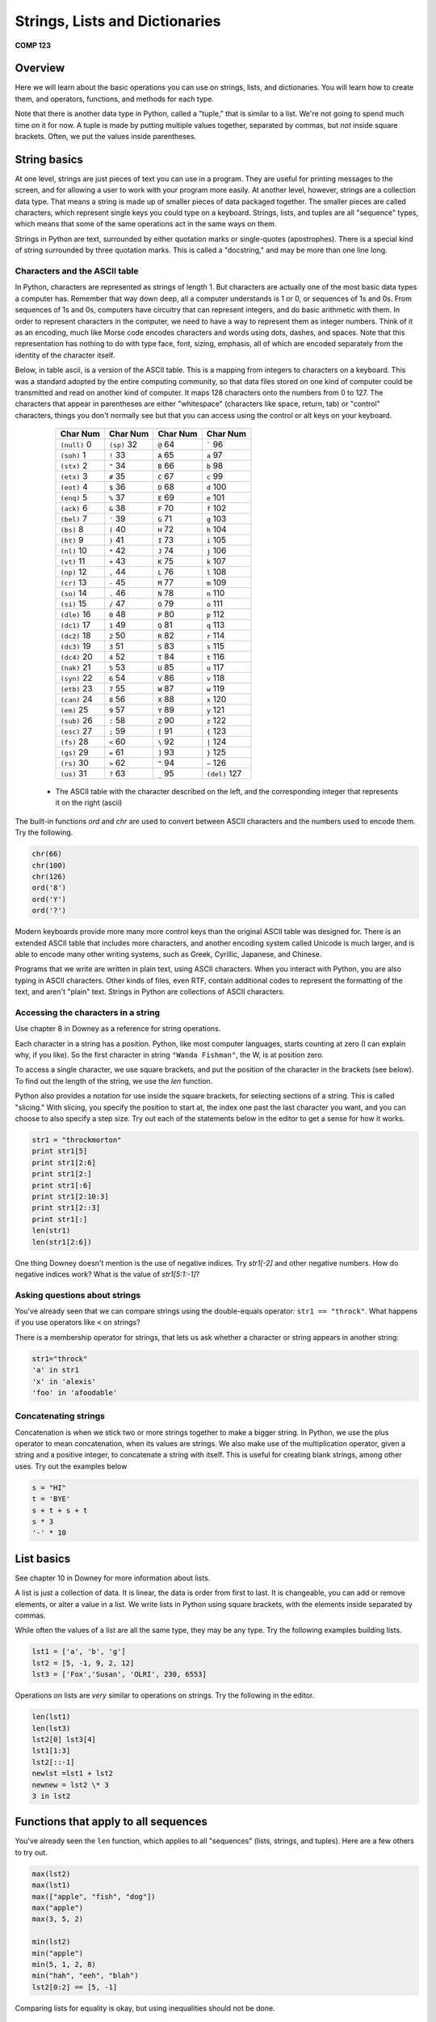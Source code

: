 Strings, Lists and Dictionaries
===============================

**COMP 123**

Overview
--------

Here we will learn about the basic operations you can use on
strings, lists, and dictionaries. You will learn how to create
them, and operators, functions, and methods for each type.

Note that there is another data type in Python, called a "tuple,"
that is similar to a list. We're not going to spend much time on it
for now. A tuple is made by putting multiple values together,
separated by commas, but *not* inside square brackets. Often, we
put the values inside parentheses.

String basics
-------------

At one level, strings are just pieces of text you can use in a
program. They are useful for printing messages to the screen, and
for allowing a user to work with your program more easily. At
another level, however, strings are a collection data type. That
means a string is made up of smaller pieces of data packaged
together. The smaller pieces are called characters, which represent
single keys you could type on a keyboard. Strings, lists, and
tuples are all "sequence" types, which means that some of the same
operations act in the same ways on them.

Strings in Python are text, surrounded by either quotation marks or
single-quotes (apostrophes). There is a special kind of string
surrounded by three quotation marks. This is called a "docstring,"
and may be more than one line long.

Characters and the ASCII table
^^^^^^^^^^^^^^^^^^^^^^^^^^^^^^

In Python, characters are represented as strings of length 1. But
characters are actually one of the most basic data types a computer
has. Remember that way down deep, all a computer understands is 1
or 0, or sequences of 1s and 0s. From sequences of 1s and 0s,
computers have circuitry that can represent integers, and do basic
arithmetic with them. In order to represent characters in the
computer, we need to have a way to represent them as integer
numbers. Think of it as an encoding, much like Morse code encodes
characters and words using dots, dashes, and spaces. Note that this
representation has nothing to do with type face, font, sizing,
emphasis, all of which are encoded separately from the identity of
the character itself.

Below, in table ascii, is a version of the ASCII table. This is a
mapping from integers to characters on a keyboard. This was a
standard adopted by the entire computing community, so that data
files stored on one kind of computer could be transmitted and read
on another kind of computer. It maps 128 characters onto the
numbers from 0 to 127. The characters that appear in parentheses
are either "whitespace" (characters like space, return, tab) or
"control" characters, things you don't normally see but that you
can access using the control or alt keys on your keyboard.

          +------------------+--------------+--------------+------------------+
          | Char   Num       | Char  Num    | Char      Num| Char     Num     |
          +==================+==============+==============+==================+
          | ``(null)``     0 | ``(sp)``  32 | ``@``      64| `````          96|
          +------------------+--------------+--------------+------------------+
          |  ``(soh)``     1 | ``!``   33   |``A``      65 | ``a``       97   |
          +------------------+--------------+--------------+------------------+
          |  ``(stx)``      2| ``"``  34    | ``B``     66 | ``b``      98    |
          +------------------+--------------+--------------+------------------+
          |  ``(etx)``      3| ``#``   35   | ``C``     67 | ``c``      99    |
          +------------------+--------------+--------------+------------------+
          |  ``(eot)``      4| ``$``   36   | ``D``     68 | ``d``      100   |
          +------------------+--------------+--------------+------------------+
          |  ``(enq)``      5| ``%``   37   | ``E``     69 | ``e``      101   |
          +------------------+--------------+--------------+------------------+
          |  ``(ack)``      6| ``&``   38   | ``F``     70 | ``f``      102   |
          +------------------+--------------+--------------+------------------+
          |  ``(bel)``      7| ``'``   39   | ``G``     71 | ``g``       103  |
          +------------------+--------------+--------------+------------------+
          |  ``(bs)``       8| ``(``   40   | ``H``     72 | ``h``       104  |
          +------------------+--------------+--------------+------------------+
          |  ``(ht)``       9| ``)``   41   |``I``      73 | ``i``      105   |
          +------------------+--------------+--------------+------------------+
          |  ``(nl)``      10| ``*``   42   | ``J``     74 | ``j``      106   |
          +------------------+--------------+--------------+------------------+
          |  ``(vt)``      11| ``+``   43   | ``K``     75 | ``k``       107  |
          +------------------+--------------+--------------+------------------+
          |  ``(np)``      12|  ``,``   44  |  ``L``     76| ``l``       108  |
          +------------------+--------------+--------------+------------------+
          |  ``(cr)``      13|  ``-``   45  |``M``      77 |``m``      109    |
          +------------------+--------------+--------------+------------------+
          |  ``(so)``      14|  ``.``    46 |``N``      78 | ``n``    110     |
          +------------------+--------------+--------------+------------------+
          |  ``(si)``      15| ``/``    47  |``O``      79 | ``o``       111  |
          +------------------+--------------+--------------+------------------+
          |  ``(dle)``     16|  ``0``    48 |``P``      80 |``p``        112  |
          +------------------+--------------+--------------+------------------+
          |  ``(dc1)``     17| ``1``     49 |``Q``      81 | ``q``      113   |
          +------------------+--------------+--------------+------------------+
          |  ``(dc2)``     18| ``2``     50 | ``R``      82| ``r``      114   |
          +------------------+--------------+--------------+------------------+
          |  ``(dc3)``     19| ``3``     51 | ``S``     83 | ``s``      115   |
          +------------------+--------------+--------------+------------------+
          |  ``(dc4)``     20| ``4``     52 | ``T``     84 | ``t``   116      |
          +------------------+--------------+--------------+------------------+
          |  ``(nak)``     21| ``5``     53 | ``U``     85 | ``u``   117      |
          +------------------+--------------+--------------+------------------+
          |  ``(syn)``     22| ``6``     54 | ``V``    86  | ``v``   118      |
          +------------------+--------------+--------------+------------------+
          |  ``(etb)``     23| ``7``     55 | ``W``    87  | ``w``   119      |
          +------------------+--------------+--------------+------------------+
          |  ``(can)``     24| ``8``     56 | ``X``     88 | ``x``   120      |
          +------------------+--------------+--------------+------------------+
          |  ``(em)``      25| ``9``   57   |``Y``      89 | ``y``   121      |
          +------------------+--------------+--------------+------------------+
          |  ``(sub)``     26| ``:``   58   |``Z``      90 | ``z``   122      |
          +------------------+--------------+--------------+------------------+
          |  ``(esc)``     27| ``;``    59  |``[``     91  | ``{``   123      |
          +------------------+--------------+--------------+------------------+
          |  ``(fs)``      28| ``<``   60   |``\``     92  | ``|``   124      |
          +------------------+--------------+--------------+------------------+
          |  ``(gs)``      29| ``=``   61   |``]``     93  | ``}``   125      |
          +------------------+--------------+--------------+------------------+
          |  ``(rs)``      30| ``>``   62   |``^``     94  | ``~``   126      |
          +------------------+--------------+--------------+------------------+
          |  ``(us)``      31| ``?``   63   |``_``      95 | ``(del)`` 127    |
          +------------------+--------------+--------------+------------------+


    * The ASCII table with the character described on the left, and the corresponding integer that represents it on the right (ascii)



The built-in functions *ord* and *chr* are used to convert between
ASCII characters and the numbers used to encode them. Try the
following.

.. sourcecode:: python

     chr(66)
     chr(100)
     chr(126)
     ord('8')
     ord('Y')
     ord('?')

.. actex:: act_datatypes_1

     print(chr(66))
     # Try the remaining.



Modern keyboards provide more many more control keys than the
original ASCII table was designed for. There is an extended ASCII
table that includes more characters, and another encoding system
called Unicode is much larger, and is able to encode many other
writing systems, such as Greek, Cyrillic, Japanese, and Chinese.

Programs that we write are written in plain text, using ASCII
characters. When you interact with Python, you are also typing in
ASCII characters. Other kinds of files, even RTF, contain
additional codes to represent the formatting of the text, and
aren't "plain" text. Strings in Python are collections of ASCII
characters.

Accessing the characters in a string
^^^^^^^^^^^^^^^^^^^^^^^^^^^^^^^^^^^^

Use chapter 8 in Downey as a reference for string operations.

Each character in a string has a position. Python, like most
computer languages, starts counting at zero (I can explain why, if
you like). So the first character in string ``"Wanda Fishman"``,
the W, is at position zero.

To access a single character, we use square brackets, and put the
position of the character in the brackets (see below). To find out
the length of the string, we use the *len* function.

Python also provides a notation for use inside the square brackets,
for selecting sections of a string. This is called "slicing." With
slicing, you specify the position to start at, the index one past
the last character you want, and you can choose to also specify a
step size. Try out each of the statements below in the editor to get a sense for
how it works.

.. sourcecode:: python

    str1 = "throckmorton"
    print str1[5]
    print str1[2:6]
    print str1[2:]
    print str1[:6]
    print str1[2:10:3]
    print str1[2::3]
    print str1[:]
    len(str1)
    len(str1[2:6])

.. actex:: act_datatypes_2


One thing Downey doesn't mention is the use of negative indices.
Try *str1[-2]* and other negative numbers. How do negative indices
work? What is the value of *str1[5:1:-1]*?

Asking questions about strings
^^^^^^^^^^^^^^^^^^^^^^^^^^^^^^

You've already seen that we can compare strings using the
double-equals operator: ``str1 == "throck"``. What happens if you
use operators like ``<`` on strings?

There is a membership operator for strings, that lets us ask
whether a character or string appears in another string:

.. sourcecode:: python

    str1="throck"
    'a' in str1
    'x' in 'alexis'
    'foo' in 'afoodable'

.. actex:: act_datatypes_3

   str1="throck"
   print('a' in str1)
   print('x' in 'alexis')
   print('foo' in 'afoodable')


Concatenating strings
^^^^^^^^^^^^^^^^^^^^^

Concatenation is when we stick two or more strings together to make
a bigger string. In Python, we use the plus operator to mean
concatenation, when its values are strings. We also make use of the
multiplication operator, given a string and a positive integer, to
concatenate a string with itself. This is useful for creating blank
strings, among other uses. Try out the examples below

.. sourcecode:: python

    s = "HI"
    t = 'BYE'
    s + t + s + t
    s * 3
    '-' * 10

.. actex:: act_datatypes_4

    s = "HI"
    t = 'BYE'
    print(s + t + s + t)
    print(s * 3)
    print('-' * 10)


List basics
-----------

See chapter 10 in Downey for more information about lists.

A list is just a collection of data. It is linear, the data is
order from first to last. It is changeable, you can add or remove
elements, or alter a value in a list. We write lists in Python
using square brackets, with the elements inside separated by
commas.

While often the values of a list are all the same type, they may be
any type. Try the following examples building lists.

.. sourcecode:: python

    lst1 = ['a', 'b', 'g']
    lst2 = [5, -1, 9, 2, 12]
    lst3 = ['Fox','Susan', 'OLRI', 230, 6553]



Operations on lists are *very* similar to operations on strings.
Try the following in the editor.

.. sourcecode:: python

     len(lst1)
     len(lst3)
     lst2[0] lst3[4]
     lst1[1:3]
     lst2[::-1]
     newlst =lst1 + lst2
     newnew = lst2 \* 3
     3 in lst2

.. actex:: act_datatypes_5

    lst1 = ['a', 'b', 'g']
    print(lst1)
    # try the rest



Functions that apply to all sequences
-------------------------------------

You've already seen the ``len`` function, which applies to all
"sequences" (lists, strings, and tuples). Here are a few others to
try out.

.. sourcecode:: python

    max(lst2)
    max(lst1)
    max(["apple", "fish", "dog"])
    max("apple")
    max(3, 5, 2)

    min(lst2)
    min("apple")
    min(5, 1, 2, 8)
    min("hah", "eeh", "blah")
    lst2[0:2] == [5, -1]


.. activecode:: act_datatypes_6


Comparing lists for equality is okay, but using inequalities should
not be done.

Mutating lists
^^^^^^^^^^^^^^

Strings are immutable, meaning that once created, they cannot be
modified. Instead, we have to build a new string if we want
something different. Lists are different, they are mutable. That
means that we can add new values, remove old values, and change
existing values in a list, without rebuilding it.

Removing elements from a list may be done in a number of ways, but
one main option is the ``del`` operator

.. sourcecode:: python

    del lst1[3] # removes the value at position 3



Another way to modify a list is to use the assignment operations.
The most simple assignment sets a single slot in the list to a
single new value. You can also set a slice of a list to be a new
set of values. Slice assignment can also be used to add or remove
values from the list. See below:

.. sourcecode:: python

     lst4 = ['fresh', 'start']
     lst5 = [6, 2, 3, 7]

     lst4[1] = 'flowers'
     lst5[1:3] = [-1, -2]
     lst5[:2] = [9, 8, 7]



Dictionary basics
-----------------

See chapter 11 of Downey for more information about dictionaries.

Strings and lists are both collections of data where we access the
data based on its position, or index, in the collection. A
dictionary is a collection of data where we access the data by a
key value, and there is no explicit position associated with any
set of keys and values. Think of a dictionary as a two-column
table, where the first column is a set of keys, and the second
column is a set of associated values. The term "dictionary" is a
metaphor for this kind of table: words and associated meanings.

Any immutable type (number, strings, or tuples, primarily) can be
used as a key value. For example, you could create a real
dictionary where the key values were the words, as strings, and the
value associated with each key was a string containing the word's
definition. Another use might be to organize information about
students by their ID numbers.

Below is a small dictionary storing information about people. Note
that we use curly braces to mark the start and end of a dictionary,
when we create one. The key values are ID numbers of some sort, and
the information is the person's name, as a string. Type in the
definition of ``dict1``, and see what ``dict1`` looks like after each
of the commands that follow. Note that these are the commands that
are similar to list or string functions. The value in the square
brackets must be a key value. Similarly, when asking if a value is
``in`` a dictionary, one can only ask about the key values.

.. sourcecode:: python

     dict1 = {1002: 'Harkness, Maria', 6639: 'Swallowtail, Renata'}
     dict1[5534] = 'Lessner, Jillian' dict1[6565] = 'Maxwell, Terry'
     dict1[1023] = 'Franklin, Donald'
     len(dict1)
     del dict1[6565]
     len(dict1) dict1[1023] = 'Franklin-Smyth, Donald'
     1002 in dict1
     'Harkness, Maria' in dict1



The examples below show how you can use strings and tuples as key
values.

.. sourcecode:: python

    family = {'mother' : 'Margaret', 'father': 'James', 'children' :
    ['Sam', 'Fern']}

    family['mother']
    family['children']
    grid = {(0,0): 55, (1,0): 23,(2,0): 102, (0,1): 101, (1,1): 87, (2,1): 72}
    grid[0,0]
    grid[(1,1)]


.. actex:: act_datatypes_7


Dictionaries have few functions that operate on them, but many
methods.

Functions and methods
---------------------

In Python, each data value is an "object." Object has a technical
meaning here, as opposed to the normal English meaning. Objects, in
computer science, can contain both information and algorithms, and
are viewed as active entities. The code is organized into
"methods," which we can call to ask the object to do something. You
can think of methods as being special functions that are attached
to the data object itself.

Here is an analogy to clarify the difference between a function and
a method. Imagine that you have a list, and picture it as a happy,
squirming poodle. A function that operates on the lists is like the
dog groomer, or the veterinarian. You hand the dog over to this
person, and the person washes the dog, or checks the dog for
illness, and then hands the dog back to you. In all of this, the
dog is passive (we hope). This is how a function works on a list:
you hand the list to it, it does something to the list, and hands
back the result to you.

Calling a method is different. Calling a method removes the third
party from the equation. When you call an object's method, you are
asking *the object* to do something. This is like giving commands
to the dog: sit, stay, come here.

As the semester goes along, you will learn more about objects. For
now, just remember that strings and lists have methods that you can
call to do additional things with them.

When you call a method, you use a slightly different syntax than
when calling a function. It is the same kind of notation you use
when calling a function that belongs to a module you've imported.
You first put the object, typically the name of the variable
holding the object, and then a period. After that the syntax is the
same as a function call: you give the method's name, and then the
arguments to the method in parentheses. For example:
*object.methodname(arguments)*.

You will see concrete examples below.

String methods
^^^^^^^^^^^^^^

Go to {http://docs.python.org/lib/string-methods.html}, the Python
documentation for string methods, and you will see a long list of
methods that operate on strings. These methods allow you to do a
great many things to strings.

Since strings are immutable, many of these methods build new
strings. Below are a few of my favorite string methods; try them
out in the editor.

.. sourcecode:: python

    sentence = "The quick brown fox jumps over the lazy dog."
    sentence.lower() # return a copy all in lowercase
    sentence.upper() # similar, but all in uppercase
    sentence.split() # make sub strings splitting at whitespace
    sentence.strip('.!?,;') # remove leading and following matching chars

.. actex:: act_datatypes_8

    sentence = "The quick brown fox jumps over the lazy dog."
    print(sentence.lower()) # return a copy all in lowercase
    print(sentence.upper()) # similar, but all in uppercase
    print(sentence.split()) # make sub strings splitting at whitespace
    print(sentence.strip('.!?,;')) # remove leading and following matching chars



List methods
^^^^^^^^^^^^

Lists are mutable, which means you can change their values without
building a new list. This means there are a bunch of different
methods for lists that strings and don't support.

Besides using the split notation, several methods add values to a
list. You can also remove values from a list with a method. Try out
the examples below to see their effects.

.. sourcecode:: python

    lst2.append(15) # add a new value at the end of the list
    lst3.append("Math/CS")
    lst2.extend([51, 2, -10]) # tack whole list at end
    lst1.extend("Hello there")
    lst3.insert(2, "Professor") # add new value before given position
    lst3.pop() # remove first value
    lst1.pop(1) # remove value at given position

.. actex:: act_datatypes_9



Other list methods return the index position of a particular value,
count occurrences, sort the values in a list, or reverse a list.

.. sourcecode:: python

    lst3.index(230) # return position of given value lst1.index('g')
    lst6 = [5, 2, 5, 7, 6, 2, 5]
    lst6.count(5) # count occurrences of argument in list
    lst6.count(2)
    lst6.count(10)
    lst2.sort() # sort the values in the list
    lst3.sort()
    lst1.reverse() # reverse the values in the list

.. actex:: act_datatypes_10



Dictionary methods
^^^^^^^^^^^^^^^^^^

Below is an incomplete listing of the dictionary methods. I've
written them in terms of the dictionary from earlier, so you can
try them out.

First there are methods that extract copies of the data from the
dictionary, and turn them into a list.

.. sourcecode:: python

    dict1.keys() # returns a list of the keys in the dictionary
    dict1.values() # returns a list of the values in the dictionary
    dict1.items() # returns a list of (key, value) tuples



Next, there is a method for retrieving the value associated with a
key. We could just use the square bracket notation from before, but
compare what happens with the last two examples.

.. sourcecode:: python

    dict1.get(1023)
    dict1.get(6639)
    dict1.get(4004) # an example where the key is not in the dictionary
    dict1[4004] # and what happens here when the key is not there?



Other methods allow copying of a dictionary, or removing all its
values at once.

.. sourcecode:: python

    dict2 = dict1.copy()
    dict2.clear()


.. actex:: act_datatypes_11




